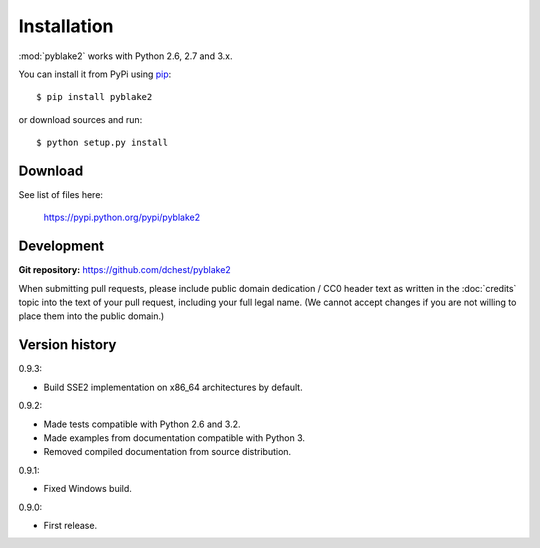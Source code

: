 Installation
============

:mod:`pyblake2` works with Python 2.6, 2.7 and 3.x.

You can install it from PyPi using `pip <https://pypi.python.org/pypi/pip>`_::

    $ pip install pyblake2

or download sources and run::

    $ python setup.py install


Download
--------

See list of files here:

        https://pypi.python.org/pypi/pyblake2


Development
-----------

**Git repository:** https://github.com/dchest/pyblake2

When submitting pull requests, please include public domain dedication / CC0
header text as written in the :doc:`credits` topic into the text of your pull
request, including your full legal name. (We cannot accept changes if you are
not willing to place them into the public domain.)

Version history
---------------

0.9.3:

* Build SSE2 implementation on x86_64 architectures by default.

0.9.2:

* Made tests compatible with Python 2.6 and 3.2.
* Made examples from documentation compatible with Python 3.
* Removed compiled documentation from source distribution.

0.9.1:

* Fixed Windows build.

0.9.0:

* First release.
